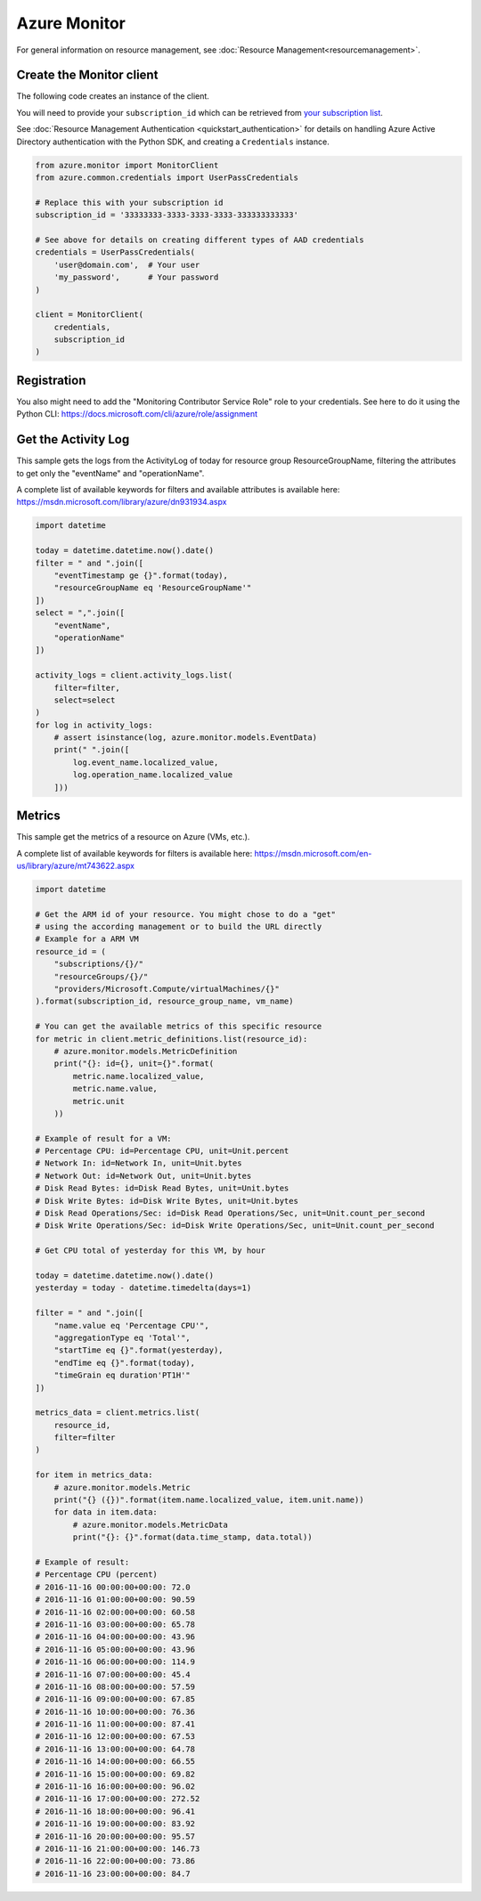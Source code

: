 Azure Monitor
=============

For general information on resource management, see :doc:`Resource Management<resourcemanagement>`.

Create the Monitor client
-------------------------

The following code creates an instance of the client.

You will need to provide your ``subscription_id`` which can be retrieved
from `your subscription list <https://portal.azure.com/#blade/Microsoft_Azure_Billing/SubscriptionsBlade>`__.

See :doc:`Resource Management Authentication <quickstart_authentication>`
for details on handling Azure Active Directory authentication with the Python SDK, and creating a ``Credentials`` instance.

.. code:: python

    from azure.monitor import MonitorClient
    from azure.common.credentials import UserPassCredentials

    # Replace this with your subscription id
    subscription_id = '33333333-3333-3333-3333-333333333333'
    
    # See above for details on creating different types of AAD credentials
    credentials = UserPassCredentials(
        'user@domain.com',  # Your user
        'my_password',      # Your password
    )

    client = MonitorClient(
        credentials,
        subscription_id
    )

Registration
------------
    
You also might need to add the "Monitoring Contributor Service Role" role
to your credentials. See here to do it using the Python CLI: 
https://docs.microsoft.com/cli/azure/role/assignment

Get the Activity Log
--------------------

This sample gets the logs from the ActivityLog of today for resource group ResourceGroupName, 
filtering the attributes to get only the "eventName" and "operationName".

A complete list of available keywords for filters and available attributes is available
here: https://msdn.microsoft.com/library/azure/dn931934.aspx

.. code:: python

    import datetime

    today = datetime.datetime.now().date()
    filter = " and ".join([
        "eventTimestamp ge {}".format(today),
        "resourceGroupName eq 'ResourceGroupName'"
    ])
    select = ",".join([
        "eventName",
        "operationName"
    ])
    
    activity_logs = client.activity_logs.list(
        filter=filter,
        select=select
    )
    for log in activity_logs:
        # assert isinstance(log, azure.monitor.models.EventData)
        print(" ".join([
            log.event_name.localized_value,
            log.operation_name.localized_value
        ]))

Metrics
-------

This sample get the metrics of a resource on Azure (VMs, etc.).

A complete list of available keywords for filters is available
here: https://msdn.microsoft.com/en-us/library/azure/mt743622.aspx

.. code:: python

    import datetime

    # Get the ARM id of your resource. You might chose to do a "get"
    # using the according management or to build the URL directly
    # Example for a ARM VM
    resource_id = (
        "subscriptions/{}/"
        "resourceGroups/{}/"
        "providers/Microsoft.Compute/virtualMachines/{}"
    ).format(subscription_id, resource_group_name, vm_name)

    # You can get the available metrics of this specific resource
    for metric in client.metric_definitions.list(resource_id):
        # azure.monitor.models.MetricDefinition
        print("{}: id={}, unit={}".format(
            metric.name.localized_value,
            metric.name.value,
            metric.unit
        ))

    # Example of result for a VM:
    # Percentage CPU: id=Percentage CPU, unit=Unit.percent
    # Network In: id=Network In, unit=Unit.bytes
    # Network Out: id=Network Out, unit=Unit.bytes
    # Disk Read Bytes: id=Disk Read Bytes, unit=Unit.bytes
    # Disk Write Bytes: id=Disk Write Bytes, unit=Unit.bytes
    # Disk Read Operations/Sec: id=Disk Read Operations/Sec, unit=Unit.count_per_second
    # Disk Write Operations/Sec: id=Disk Write Operations/Sec, unit=Unit.count_per_second

    # Get CPU total of yesterday for this VM, by hour

    today = datetime.datetime.now().date()
    yesterday = today - datetime.timedelta(days=1)

    filter = " and ".join([
        "name.value eq 'Percentage CPU'",
        "aggregationType eq 'Total'",
        "startTime eq {}".format(yesterday),
        "endTime eq {}".format(today),
        "timeGrain eq duration'PT1H'"
    ])

    metrics_data = client.metrics.list(
        resource_id,
        filter=filter
    )

    for item in metrics_data:
        # azure.monitor.models.Metric
        print("{} ({})".format(item.name.localized_value, item.unit.name))
        for data in item.data:
            # azure.monitor.models.MetricData
            print("{}: {}".format(data.time_stamp, data.total))

    # Example of result:
    # Percentage CPU (percent)
    # 2016-11-16 00:00:00+00:00: 72.0
    # 2016-11-16 01:00:00+00:00: 90.59
    # 2016-11-16 02:00:00+00:00: 60.58
    # 2016-11-16 03:00:00+00:00: 65.78
    # 2016-11-16 04:00:00+00:00: 43.96
    # 2016-11-16 05:00:00+00:00: 43.96
    # 2016-11-16 06:00:00+00:00: 114.9
    # 2016-11-16 07:00:00+00:00: 45.4
    # 2016-11-16 08:00:00+00:00: 57.59
    # 2016-11-16 09:00:00+00:00: 67.85
    # 2016-11-16 10:00:00+00:00: 76.36
    # 2016-11-16 11:00:00+00:00: 87.41
    # 2016-11-16 12:00:00+00:00: 67.53
    # 2016-11-16 13:00:00+00:00: 64.78
    # 2016-11-16 14:00:00+00:00: 66.55
    # 2016-11-16 15:00:00+00:00: 69.82
    # 2016-11-16 16:00:00+00:00: 96.02
    # 2016-11-16 17:00:00+00:00: 272.52
    # 2016-11-16 18:00:00+00:00: 96.41
    # 2016-11-16 19:00:00+00:00: 83.92
    # 2016-11-16 20:00:00+00:00: 95.57
    # 2016-11-16 21:00:00+00:00: 146.73
    # 2016-11-16 22:00:00+00:00: 73.86
    # 2016-11-16 23:00:00+00:00: 84.7

